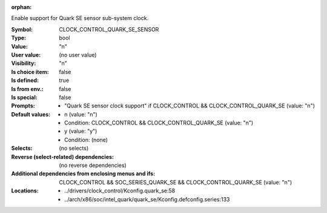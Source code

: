 :orphan:

.. title:: CLOCK_CONTROL_QUARK_SE_SENSOR

.. option:: CONFIG_CLOCK_CONTROL_QUARK_SE_SENSOR:
.. _CONFIG_CLOCK_CONTROL_QUARK_SE_SENSOR:

Enable support for Quark SE sensor sub-system clock.



:Symbol:           CLOCK_CONTROL_QUARK_SE_SENSOR
:Type:             bool
:Value:            "n"
:User value:       (no user value)
:Visibility:       "n"
:Is choice item:   false
:Is defined:       true
:Is from env.:     false
:Is special:       false
:Prompts:

 *  "Quark SE sensor clock support" if CLOCK_CONTROL && CLOCK_CONTROL_QUARK_SE (value: "n")
:Default values:

 *  n (value: "n")
 *   Condition: CLOCK_CONTROL && CLOCK_CONTROL_QUARK_SE (value: "n")
 *  y (value: "y")
 *   Condition: (none)
:Selects:
 (no selects)
:Reverse (select-related) dependencies:
 (no reverse dependencies)
:Additional dependencies from enclosing menus and ifs:
 CLOCK_CONTROL && SOC_SERIES_QUARK_SE && CLOCK_CONTROL_QUARK_SE (value: "n")
:Locations:
 * ../drivers/clock_control/Kconfig.quark_se:58
 * ../arch/x86/soc/intel_quark/quark_se/Kconfig.defconfig.series:133